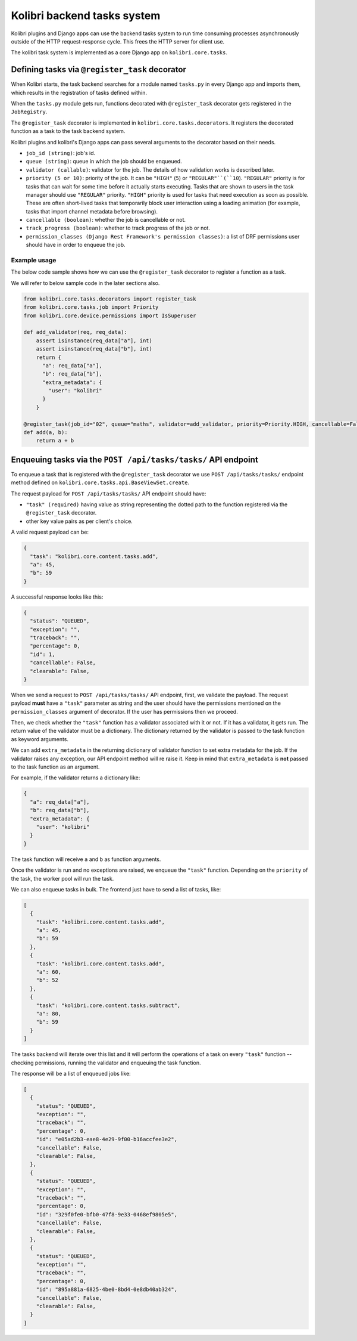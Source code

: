 Kolibri backend tasks system
=============================


Kolibri plugins and Django apps can use the backend tasks system to run time consuming processes asynchronously outside of the HTTP request-response cycle. This frees the HTTP server for client use.

The kolibri task system is implemented as a core Django app on ``kolibri.core.tasks``.


Defining tasks via ``@register_task`` decorator
------------------------------------------------


When Kolibri starts, the task backend searches for a module named ``tasks.py`` in every Django app and imports them, which results in the registration of tasks defined within.

When the ``tasks.py`` module gets run, functions decorated with ``@register_task`` decorator gets registered in the ``JobRegistry``.

The ``@register_task`` decorator is implemented in ``kolibri.core.tasks.decorators``. It registers the decorated function as a task to the task backend system.

Kolibri plugins and kolibri's Django apps can pass several arguments to the decorator based on their needs.

- ``job_id (string)``: job's id.
- ``queue (string)``: queue in which the job should be enqueued.
- ``validator (callable)``: validator for the job. The details of how validation works is described later.
- ``priority (5 or 10)``: priority of the job. It can be ``"HIGH"`` (``5``) or ``"REGULAR"``(``10``). ``"REGULAR"`` priority is for tasks that can wait for some time before it actually starts executing. Tasks that are shown to users in the task manager should use ``"REGULAR"`` priority. ``"HIGH"`` priority is used for tasks that need execution as soon as possible. These are often short-lived tasks that temporarily block user interaction using a loading animation (for example, tasks that import channel metadata before browsing).
- ``cancellable (boolean)``: whether the job is cancellable or not.
- ``track_progress (boolean)``: whether to track progress of the job or not.
- ``permission_classes (Django Rest Framework's permission classes)``: a list of DRF permissions user should have in order to enqueue the job.


Example usage
~~~~~~~~~~~~~~


The below code sample shows how we can use the ``@register_task`` decorator to register a function as a task.

We will refer to below sample code in the later sections also.

.. code-block:: python

    from kolibri.core.tasks.decorators import register_task
    from kolibri.core.tasks.job import Priority
    from kolibri.core.device.permissions import IsSuperuser

    def add_validator(req, req_data):
        assert isinstance(req_data["a"], int)
        assert isinstance(req_data["b"], int)
        return {
          "a": req_data["a"],
          "b": req_data["b"],
          "extra_metadata": {
            "user": "kolibri"
          }
        }

    @register_task(job_id="02", queue="maths", validator=add_validator, priority=Priority.HIGH, cancellable=False, track_progress=True, permission_classes=[IsSuperuser])
    def add(a, b):
        return a + b


Enqueuing tasks via the ``POST /api/tasks/tasks/`` API endpoint
-----------------------------------------------------------------


To enqueue a task that is registered with the ``@register_task`` decorator we use ``POST /api/tasks/tasks/`` endpoint method defined on ``kolibri.core.tasks.api.BaseViewSet.create``.

The request payload for ``POST /api/tasks/tasks/`` API endpoint should have:

- ``"task" (required)`` having value as string representing the dotted path to the function registered via the ``@register_task`` decorator.
- other key value pairs as per client's choice.

A valid request payload can be:

.. code-block:: python

    {
      "task": "kolibri.core.content.tasks.add",
      "a": 45,
      "b": 59
    }

A successful response looks like this:

.. code-block:: python

    {
      "status": "QUEUED",
      "exception": "",
      "traceback": "",
      "percentage": 0,
      "id": 1,
      "cancellable": False,
      "clearable": False,
    }

When we send a request to ``POST /api/tasks/tasks/`` API endpoint, first, we validate the payload. The request
payload **must** have a ``"task"`` parameter as string and the user should have the permissions mentioned on the
``permission_classes`` argument of decorator. If the user has permissions then we proceed.

Then, we check whether the ``"task"`` function has a validator associated with it or not. If it has a validator, it
gets run. The return value of the validator must be a dictionary. The dictionary returned by the validator is passed to the task function as keyword
arguments.

We can add ``extra_metadata`` in the returning dictionary of validator function to set extra metadata for the job. If the validator raises
any exception, our API endpoint method will re raise it. Keep in mind that ``extra_metadata`` is **not** passed to the task function as an argument.

For example, if the validator returns a dictionary like:

.. code-block:: python

    {
      "a": req_data["a"],
      "b": req_data["b"],
      "extra_metadata": {
        "user": "kolibri"
      }
    }

The task function will receive ``a`` and ``b`` as function arguments.

Once the validator is run and no exceptions are raised, we enqueue the ``"task"`` function. Depending on the
``priority`` of the task, the worker pool will run the task.

We can also enqueue tasks in bulk. The frontend just have to send a list of tasks, like:


.. code-block:: python

    [
      {
        "task": "kolibri.core.content.tasks.add",
        "a": 45,
        "b": 59
      },
      {
        "task": "kolibri.core.content.tasks.add",
        "a": 60,
        "b": 52
      },
      {
        "task": "kolibri.core.content.tasks.subtract",
        "a": 80,
        "b": 59
      }
    ]

The tasks backend will iterate over this list and it will perform the operations of a task on every ``"task"`` function -- checking permissions, running the validator and enqueuing the task function.

The response will be a list of enqueued jobs like:

.. code-block:: python

    [
      {
        "status": "QUEUED",
        "exception": "",
        "traceback": "",
        "percentage": 0,
        "id": "e05ad2b3-eae8-4e29-9f00-b16accfee3e2",
        "cancellable": False,
        "clearable": False,
      },
      {
        "status": "QUEUED",
        "exception": "",
        "traceback": "",
        "percentage": 0,
        "id": "329f0fe0-bfb0-47f8-9e33-0468ef9805e5",
        "cancellable": False,
        "clearable": False,
      },
      {
        "status": "QUEUED",
        "exception": "",
        "traceback": "",
        "percentage": 0,
        "id": "895a881a-6825-4be0-8bd4-0e8db40ab324",
        "cancellable": False,
        "clearable": False,
      }
    ]
